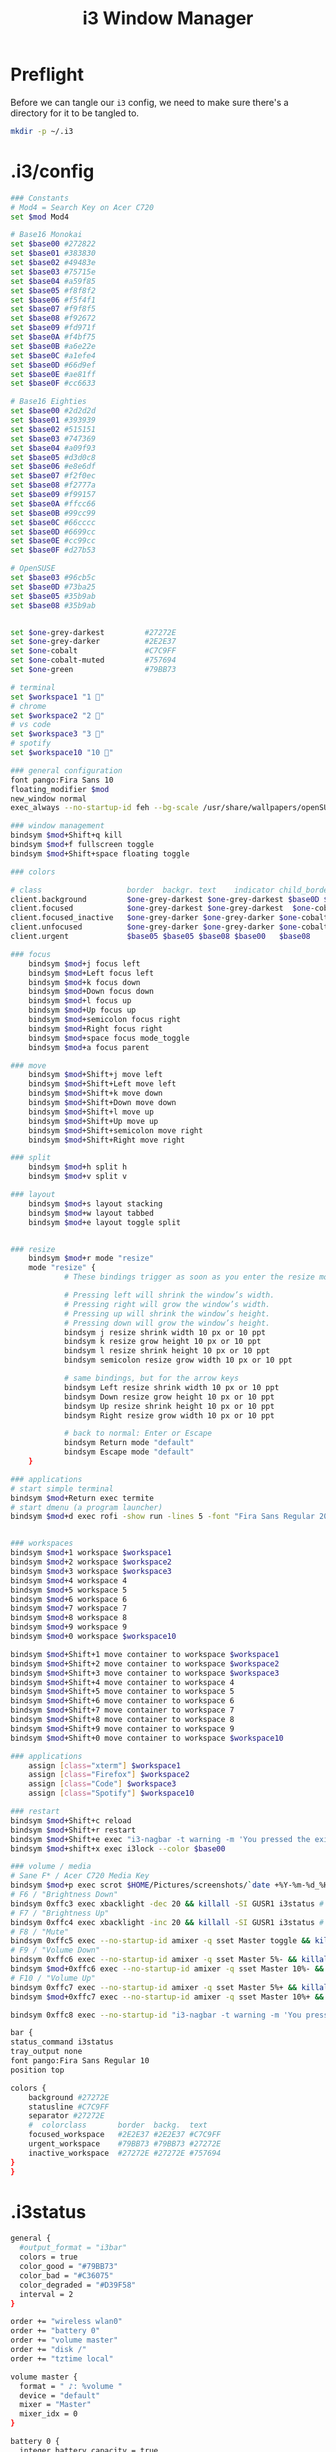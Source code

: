 #+TITLE: i3 Window Manager

* Preflight

Before we can tangle our =i3= config, we need to make sure there's a directory for it to be tangled to.
#+BEGIN_SRC sh :results none
  mkdir -p ~/.i3
#+END_SRC

* .i3/config
:PROPERTIES:
:tangle: ~/.i3/config
:END:

#+BEGIN_SRC sh
      ### Constants
      # Mod4 = Search Key on Acer C720
      set $mod Mod4

      # Base16 Monokai
      set $base00 #272822
      set $base01 #383830
      set $base02 #49483e
      set $base03 #75715e
      set $base04 #a59f85
      set $base05 #f8f8f2
      set $base06 #f5f4f1
      set $base07 #f9f8f5
      set $base08 #f92672
      set $base09 #fd971f
      set $base0A #f4bf75
      set $base0B #a6e22e
      set $base0C #a1efe4
      set $base0D #66d9ef
      set $base0E #ae81ff
      set $base0F #cc6633

      # Base16 Eighties
      set $base00 #2d2d2d
      set $base01 #393939
      set $base02 #515151
      set $base03 #747369
      set $base04 #a09f93
      set $base05 #d3d0c8
      set $base06 #e8e6df
      set $base07 #f2f0ec
      set $base08 #f2777a
      set $base09 #f99157
      set $base0A #ffcc66
      set $base0B #99cc99
      set $base0C #66cccc
      set $base0D #6699cc
      set $base0E #cc99cc
      set $base0F #d27b53

      # OpenSUSE
      set $base03 #96cb5c
      set $base0D #73ba25
      set $base05 #35b9ab
      set $base08 #35b9ab


      set $one-grey-darkest         #27272E
      set $one-grey-darker          #2E2E37
      set $one-cobalt               #C7C9FF
      set $one-cobalt-muted         #757694
      set $one-green                #79BB73

      # terminal
      set $workspace1 "1 " 
      # chrome
      set $workspace2 "2 "
      # vs code
      set $workspace3 "3 "
      # spotify
      set $workspace10 "10 "

      ### general configuration
      font pango:Fira Sans 10
      floating_modifier $mod
      new_window normal
      exec_always --no-startup-id feh --bg-scale /usr/share/wallpapers/openSUSEdefault/contents/images/1920x1080.jpg

      ### window management
      bindsym $mod+Shift+q kill
      bindsym $mod+f fullscreen toggle
      bindsym $mod+Shift+space floating toggle

      ### colors

      # class                   border  backgr. text    indicator child_border
      client.background         $one-grey-darkest $one-grey-darkest $base0D $base00   $base00
      client.focused            $one-grey-darkest $one-grey-darkest  $one-cobalt   #131616
      client.focused_inactive   $one-grey-darker $one-grey-darker $one-cobalt-muted $base00
      client.unfocused          $one-grey-darker $one-grey-darker $one-cobalt-muted
      client.urgent             $base05 $base05 $base08 $base00   $base08

      ### focus
          bindsym $mod+j focus left
          bindsym $mod+Left focus left
          bindsym $mod+k focus down
          bindsym $mod+Down focus down
          bindsym $mod+l focus up
          bindsym $mod+Up focus up
          bindsym $mod+semicolon focus right
          bindsym $mod+Right focus right
          bindsym $mod+space focus mode_toggle
          bindsym $mod+a focus parent

      ### move
          bindsym $mod+Shift+j move left
          bindsym $mod+Shift+Left move left
          bindsym $mod+Shift+k move down
          bindsym $mod+Shift+Down move down
          bindsym $mod+Shift+l move up
          bindsym $mod+Shift+Up move up
          bindsym $mod+Shift+semicolon move right
          bindsym $mod+Shift+Right move right

      ### split
          bindsym $mod+h split h
          bindsym $mod+v split v

      ### layout
          bindsym $mod+s layout stacking
          bindsym $mod+w layout tabbed
          bindsym $mod+e layout toggle split


      ### resize 
          bindsym $mod+r mode "resize"
          mode "resize" {
                  # These bindings trigger as soon as you enter the resize mode

                  # Pressing left will shrink the window’s width.
                  # Pressing right will grow the window’s width.
                  # Pressing up will shrink the window’s height.
                  # Pressing down will grow the window’s height.
                  bindsym j resize shrink width 10 px or 10 ppt
                  bindsym k resize grow height 10 px or 10 ppt
                  bindsym l resize shrink height 10 px or 10 ppt
                  bindsym semicolon resize grow width 10 px or 10 ppt

                  # same bindings, but for the arrow keys
                  bindsym Left resize shrink width 10 px or 10 ppt
                  bindsym Down resize grow height 10 px or 10 ppt
                  bindsym Up resize shrink height 10 px or 10 ppt
                  bindsym Right resize grow width 10 px or 10 ppt

                  # back to normal: Enter or Escape
                  bindsym Return mode "default"
                  bindsym Escape mode "default"
          }

      ### applications
      # start simple terminal
      bindsym $mod+Return exec termite
      # start dmenu (a program launcher)
      bindsym $mod+d exec rofi -show run -lines 5 -font "Fira Sans Regular 20" -padding 10


      ### workspaces
      bindsym $mod+1 workspace $workspace1
      bindsym $mod+2 workspace $workspace2
      bindsym $mod+3 workspace $workspace3
      bindsym $mod+4 workspace 4
      bindsym $mod+5 workspace 5
      bindsym $mod+6 workspace 6
      bindsym $mod+7 workspace 7
      bindsym $mod+8 workspace 8
      bindsym $mod+9 workspace 9
      bindsym $mod+0 workspace $workspace10

      bindsym $mod+Shift+1 move container to workspace $workspace1
      bindsym $mod+Shift+2 move container to workspace $workspace2
      bindsym $mod+Shift+3 move container to workspace $workspace3
      bindsym $mod+Shift+4 move container to workspace 4
      bindsym $mod+Shift+5 move container to workspace 5
      bindsym $mod+Shift+6 move container to workspace 6
      bindsym $mod+Shift+7 move container to workspace 7
      bindsym $mod+Shift+8 move container to workspace 8
      bindsym $mod+Shift+9 move container to workspace 9
      bindsym $mod+Shift+0 move container to workspace $workspace10

      ### applications
          assign [class="xterm"] $workspace1
          assign [class="Firefox"] $workspace2
          assign [class="Code"] $workspace3
          assign [class="Spotify"] $workspace10

      ### restart
      bindsym $mod+Shift+c reload
      bindsym $mod+Shift+r restart
      bindsym $mod+Shift+e exec "i3-nagbar -t warning -m 'You pressed the exit shortcut. Do you really want to exit i3? This will end your X session.' -b 'Yes, exit i3' 'i3-msg exit'"
      bindsym $mod+shift+x exec i3lock --color $base00

      ### volume / media
      # Sane F* / Acer C720 Media Key
      bindsym $mod+p exec scrot $HOME/Pictures/screenshots/`date +%Y-%m-%d_%H:%M:%S`.png
      # F6 / "Brightness Down"
      bindsym 0xffc3 exec xbacklight -dec 20 && killall -SI GUSR1 i3status # decrease screen brightness
      # F7 / "Brightness Up"
      bindsym 0xffc4 exec xbacklight -inc 20 && killall -SI GUSR1 i3status # increase screen brightness 
      # F8 / "Mute"
      bindsym 0xffc5 exec --no-startup-id amixer -q sset Master toggle && killall -SI GUSR1 i3status
      # F9 / "Volume Down"
      bindsym 0xffc6 exec --no-startup-id amixer -q sset Master 5%- && killall -SI GUSR1 i3status
      bindsym $mod+0xffc6 exec --no-startup-id amixer -q sset Master 10%- && killall -SI GUSR1 i3status
      # F10 / "Volume Up"
      bindsym 0xffc7 exec --no-startup-id amixer -q sset Master 5%+ && killall -SI GUSR1 i3status
      bindsym $mod+0xffc7 exec --no-startup-id amixer -q sset Master 10%+ && killall -SI GUSR1 i3status

      bindsym 0xffc8 exec --no-startup-id "i3-nagbar -t warning -m 'You pressed the power button. Do you really want to exit i3? This will end your X session.' -b 'Yes, exit i3' 'i3-msg exit'"

      bar {
      status_command i3status
      tray_output none
      font pango:Fira Sans Regular 10
      position top

      colors {
          background #27272E
          statusline #C7C9FF
          separator #27272E
          #  colorclass       border  backg.  text
          focused_workspace   #2E2E37 #2E2E37 #C7C9FF
          urgent_workspace    #79BB73 #79BB73 #27272E
          inactive_workspace  #27272E #27272E #757694
      }
      }

#+END_SRC

* .i3status
:PROPERTIES:
:tangle: ~/.i3status.conf
:END:

#+BEGIN_SRC sh
  general {
    #output_format = "i3bar"
    colors = true
    color_good = "#79BB73"
    color_bad = "#C36075"
    color_degraded = "#D39F58"
    interval = 2
  }

  order += "wireless wlan0"
  order += "battery 0"
  order += "volume master"
  order += "disk /"
  order += "tztime local"

  volume master {
    format = " ♪: %volume " 
    device = "default"
    mixer = "Master"
    mixer_idx = 0
  }

  battery 0 {
    integer_battery_capacity = true
    format = "%status %percentage"
    format_down = "No battery"
    status_chr = ""
    status_bat = ""
    status_full = ""
    path = "/sys/class/power_supply/BAT%d/uevent"
    low_threshold = 20
  }

  wireless wlan0 {
    format_up = " (%essid) %ip "
    format_down = "!WiFi"
  }

  run_watch DHCP {
          pidfile = "/var/run/dhclient*.pid"
  }

  tztime local {
          format = "%Y-%m-%d %H:%M"
  }

  disk "/" {
          format = "%free"
  }
#+END_SRC
